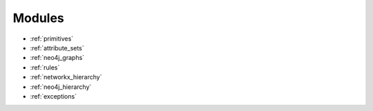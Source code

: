 .. _modules:

Modules
=======

* :ref:`primitives`
* :ref:`attribute_sets`
* :ref:`neo4j_graphs`
* :ref:`rules`
* :ref:`networkx_hierarchy`
* :ref:`neo4j_hierarchy`
* :ref:`exceptions`
